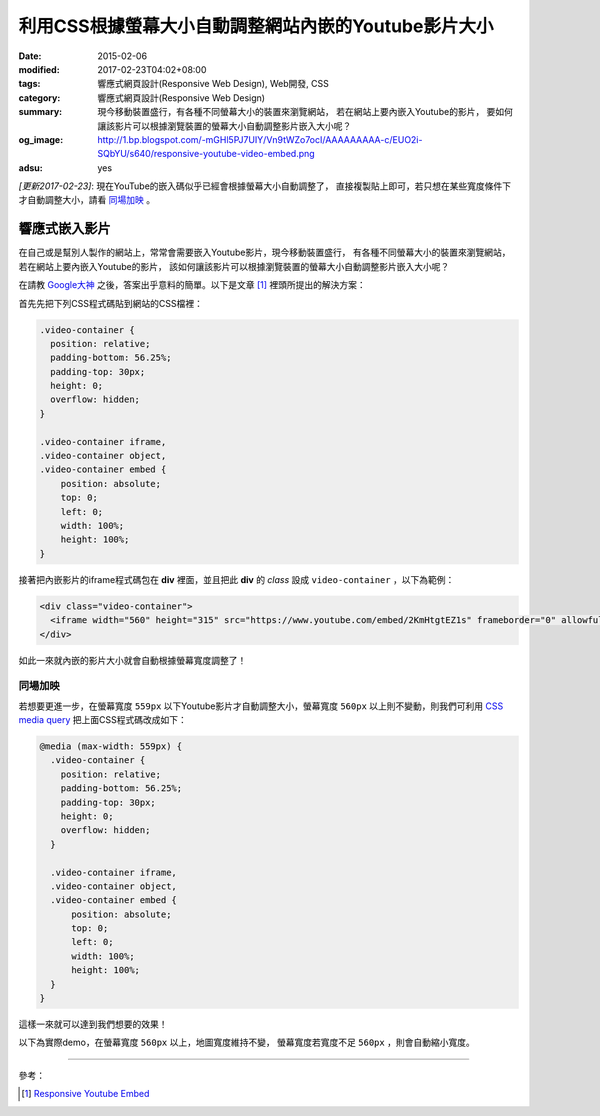 利用CSS根據螢幕大小自動調整網站內嵌的Youtube影片大小
####################################################

:date: 2015-02-06
:modified: 2017-02-23T04:02+08:00
:tags: 響應式網頁設計(Responsive Web Design), Web開發, CSS
:category: 響應式網頁設計(Responsive Web Design)
:summary: 現今移動裝置盛行，有各種不同螢幕大小的裝置來瀏覽網站，
          若在網站上要內嵌入Youtube的影片，
          要如何讓該影片可以根據瀏覽裝置的螢幕大小自動調整影片嵌入大小呢？
:og_image: http://1.bp.blogspot.com/-mGHl5PJ7UIY/Vn9tWZo7ocI/AAAAAAAAA-c/EUO2i-SQbYU/s640/responsive-youtube-video-embed.png
:adsu: yes


*[更新2017-02-23]*: 現在YouTube的嵌入碼似乎已經會根據螢幕大小自動調整了，
直接複製貼上即可，若只想在某些寬度條件下才自動調整大小，請看 `同場加映`_ 。

響應式嵌入影片
~~~~~~~~~~~~~~

在自己或是幫別人製作的網站上，常常會需要嵌入Youtube影片，現今移動裝置盛行，
有各種不同螢幕大小的裝置來瀏覽網站，若在網站上要內嵌入Youtube的影片，
該如何讓該影片可以根據瀏覽裝置的螢幕大小自動調整影片嵌入大小呢？

在請教 `Google大神`_ 之後，答案出乎意料的簡單。以下是文章 [1]_
裡頭所提出的解決方案：

首先先把下列CSS程式碼貼到網站的CSS檔裡：

.. code-block:: css

  .video-container {
    position: relative;
    padding-bottom: 56.25%;
    padding-top: 30px;
    height: 0;
    overflow: hidden;
  }

  .video-container iframe,
  .video-container object,
  .video-container embed {
      position: absolute;
      top: 0;
      left: 0;
      width: 100%;
      height: 100%;
  }

接著把內嵌影片的iframe程式碼包在 **div** 裡面，並且把此 **div** 的
*class* 設成 ``video-container`` ，以下為範例：

.. code-block:: html

  <div class="video-container">
    <iframe width="560" height="315" src="https://www.youtube.com/embed/2KmHtgtEZ1s" frameborder="0" allowfullscreen></iframe>
  </div>

如此一來就內嵌的影片大小就會自動根據螢幕寬度調整了！

.. adsu:: 2

同場加映
++++++++

若想要更進一步，在螢幕寬度 ``559px`` 以下Youtube影片才自動調整大小，螢幕寬度
``560px`` 以上則不變動，則我們可利用 `CSS media query`_
把上面CSS程式碼改成如下：

.. code-block:: css

  @media (max-width: 559px) {
    .video-container {
      position: relative;
      padding-bottom: 56.25%;
      padding-top: 30px;
      height: 0;
      overflow: hidden;
    }

    .video-container iframe,
    .video-container object,
    .video-container embed {
        position: absolute;
        top: 0;
        left: 0;
        width: 100%;
        height: 100%;
    }
  }

這樣一來就可以達到我們想要的效果！

.. adsu:: 3

以下為實際demo，在螢幕寬度 ``560px`` 以上，地圖寬度維持不變，
螢幕寬度若寬度不足 ``560px`` ，則會自動縮小寬度。

.. raw:: html

  <style>
  @media (max-width: 559px) {
    .video-container {
      position: relative;
      padding-bottom: 56.25%;
      padding-top: 30px;
      height: 0;
      overflow: hidden;
    }

    .video-container iframe,
    .video-container object,
    .video-container embed {
        position: absolute;
        top: 0;
        left: 0;
        width: 100%;
        height: 100%;
    }
  }
  </style>

  <div class="video-container">
    <iframe width="560" height="315" src="https://www.youtube.com/embed/2KmHtgtEZ1s" frameborder="0" allowfullscreen></iframe>
  </div>

.. adsu:: 4

----

參考：

.. [1] `Responsive Youtube Embed <http://avexdesigns.com/responsive-youtube-embed/>`_

.. _Google大神: https://www.google.com/search?q=responsive+youtube+embed
.. _CSS media query: https://developer.mozilla.org/en-US/docs/Web/Guide/CSS/Media_queries
